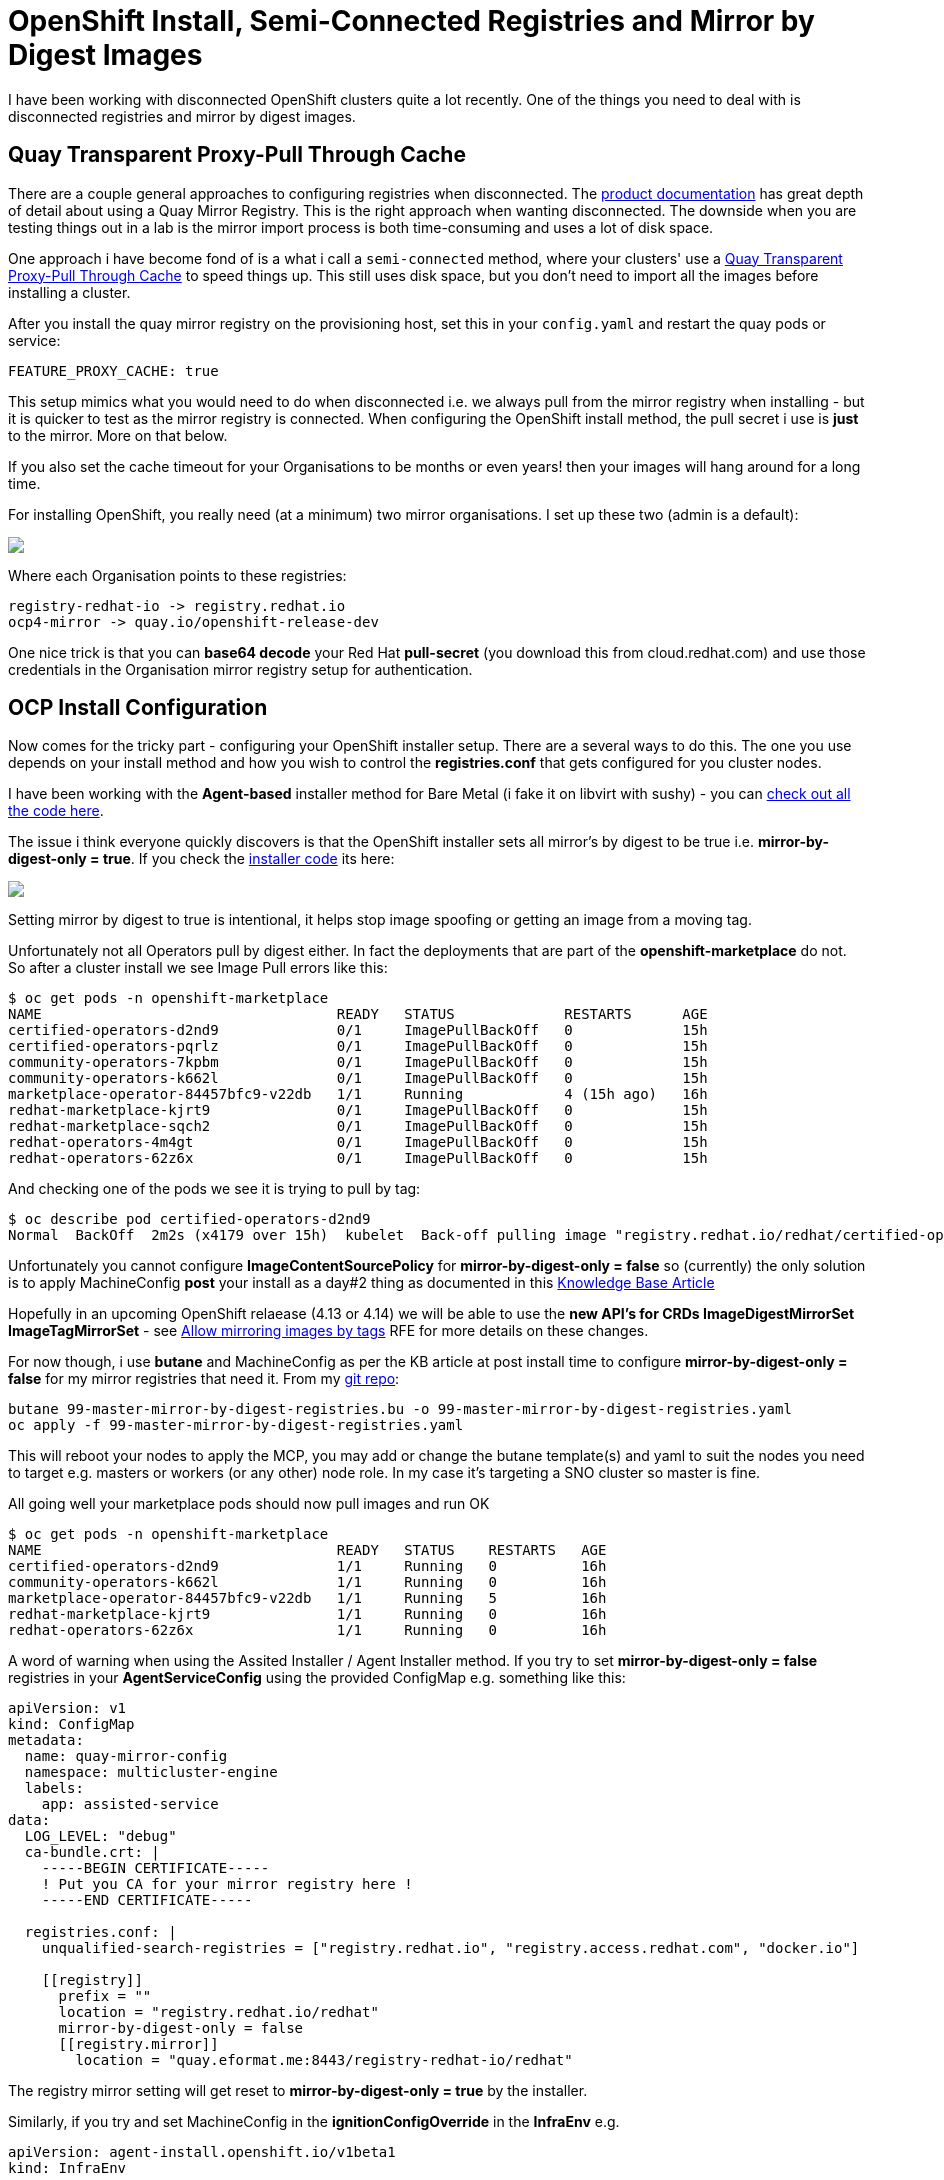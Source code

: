 = OpenShift Install, Semi-Connected Registries and Mirror by Digest Images
:jbake-date: 2023-04-12
:jbake-type: post
:jbake-tags: openshift,gitops,registries,disconnected
:jbake-status: published

I have been working with disconnected OpenShift clusters quite a lot recently. One of the things you need to deal with is disconnected registries and mirror by digest images.

== Quay Transparent Proxy-Pull Through Cache

There are a couple general approaches to configuring registries when disconnected. The https://docs.openshift.com/container-platform/4.12/installing/disconnected_install/index.html[product documentation] has great depth of detail about using a Quay Mirror Registry. This is the right approach when wanting disconnected. The downside when you are testing things out in a lab is the mirror import process is both time-consuming and uses a lot of disk space.

One approach i have become fond of is a what i call a `semi-connected` method, where your clusters' use a https://www.youtube.com/watch?v=oVlRDuCD6ic[Quay Transparent Proxy-Pull Through Cache] to speed things up. This still uses disk space, but you don't need to import all the images before installing a cluster.

After you install the quay mirror registry on the provisioning host, set this in your `config.yaml` and restart the quay pods or service:

[source,bash,options="wrap"]
----
FEATURE_PROXY_CACHE: true
----

This setup mimics what you would need to do when disconnected i.e. we always pull from the mirror registry when installing - but it is quicker to test as the mirror registry is connected. When configuring the OpenShift install method, the pull secret i use is *just* to the mirror. More on that below.

If you also set the cache timeout for your Organisations to be months or even years! then your images will hang around for a long time.

For installing OpenShift, you really need (at a minimum) two mirror organisations. I set up these two (admin is a default):

++++
<div id="lightbox"></div>
<div class="imageblock id="quay-mirror-orgs">
  <img src="/2023/04/quay-mirror-orgs.png" class="zoom">
</div>
++++

Where each Organisation points to these registries:

[source,bash,options="wrap"]
----
registry-redhat-io -> registry.redhat.io
ocp4-mirror -> quay.io/openshift-release-dev
----

One nice trick is that you can *base64 decode* your Red Hat *pull-secret* (you download this from cloud.redhat.com) and use those credentials in the Organisation mirror registry setup for authentication.

== OCP Install Configuration

Now comes for the tricky part - configuring your OpenShift installer setup. There are a several ways to do this. The one you use depends on your install method and how you wish to control the *registries.conf* that gets configured for you cluster nodes.

I have been working with the *Agent-based* installer method for Bare Metal (i fake it on libvirt with sushy) - you can https://github.com/eformat/acm-gitops-ocp[check out all the code here].

The issue i think everyone quickly discovers is that the OpenShift installer sets all mirror's by digest to be true i.e. *mirror-by-digest-only = true*. If you check the https://github.com/openshift/installer[installer code] its here:

++++
<div id="lightbox"></div>
<div class="imageblock id="ocp-installer-boostrap">
  <img src="/2023/04/ocp-installer-boostrap.png" class="zoom">
</div>
++++

Setting mirror by digest to true is intentional, it helps stop image spoofing or getting an image from a moving tag.

Unfortunately not all Operators pull by digest either. In fact the deployments that are part of the *openshift-marketplace* do not. So after a cluster install we see Image Pull errors like this:

[source,bash,options="wrap"]
----
$ oc get pods -n openshift-marketplace
NAME                                   READY   STATUS             RESTARTS      AGE
certified-operators-d2nd9              0/1     ImagePullBackOff   0             15h
certified-operators-pqrlz              0/1     ImagePullBackOff   0             15h
community-operators-7kpbm              0/1     ImagePullBackOff   0             15h
community-operators-k662l              0/1     ImagePullBackOff   0             15h
marketplace-operator-84457bfc9-v22db   1/1     Running            4 (15h ago)   16h
redhat-marketplace-kjrt9               0/1     ImagePullBackOff   0             15h
redhat-marketplace-sqch2               0/1     ImagePullBackOff   0             15h
redhat-operators-4m4gt                 0/1     ImagePullBackOff   0             15h
redhat-operators-62z6x                 0/1     ImagePullBackOff   0             15h
----

And checking one of the pods we see it is trying to pull by tag:

[source,bash,options="wrap"]
----
$ oc describe pod certified-operators-d2nd9
Normal  BackOff  2m2s (x4179 over 15h)  kubelet  Back-off pulling image "registry.redhat.io/redhat/certified-operator-index:v4.12"
----

Unfortunately you cannot configure *ImageContentSourcePolicy* for *mirror-by-digest-only = false* so (currently) the only solution is to apply MachineConfig *post* your install as a day#2 thing as documented in this https://access.redhat.com/solutions/4817401[Knowledge Base Article]

Hopefully in an upcoming OpenShift relaease (4.13 or 4.14) we will be able to use the *new API's for CRDs ImageDigestMirrorSet ImageTagMirrorSet* - see https://issues.redhat.com/browse/OCPNODE-521[Allow mirroring images by tags] RFE for more details on these changes.

For now though, i use *butane* and MachineConfig as per the KB article at post install time to configure *mirror-by-digest-only = false* for my mirror registries that need it. From my https://github.com/eformat/acm-gitops-ocp[git repo]:

[source,bash,options="wrap"]
----
butane 99-master-mirror-by-digest-registries.bu -o 99-master-mirror-by-digest-registries.yaml
oc apply -f 99-master-mirror-by-digest-registries.yaml
----

This will reboot your nodes to apply the MCP, you may add or change the butane template(s) and yaml to suit the nodes you need to target e.g. masters or workers (or any other) node role. In my case it's targeting a SNO cluster so master is fine.

All going well your marketplace pods should now pull images and run OK

[source,bash,options="wrap"]
----
$ oc get pods -n openshift-marketplace
NAME                                   READY   STATUS    RESTARTS   AGE
certified-operators-d2nd9              1/1     Running   0          16h
community-operators-k662l              1/1     Running   0          16h
marketplace-operator-84457bfc9-v22db   1/1     Running   5          16h
redhat-marketplace-kjrt9               1/1     Running   0          16h
redhat-operators-62z6x                 1/1     Running   0          16h
----

A word of warning when using the Assited Installer / Agent Installer method. If you try to set *mirror-by-digest-only = false* registries in your *AgentServiceConfig* using the provided ConfigMap e.g. something like this:

[source,yaml,options="wrap"]
----
apiVersion: v1
kind: ConfigMap
metadata:
  name: quay-mirror-config
  namespace: multicluster-engine
  labels:
    app: assisted-service
data:
  LOG_LEVEL: "debug"
  ca-bundle.crt: |
    -----BEGIN CERTIFICATE-----
    ! Put you CA for your mirror registry here !
    -----END CERTIFICATE-----

  registries.conf: |
    unqualified-search-registries = ["registry.redhat.io", "registry.access.redhat.com", "docker.io"]

    [[registry]]
      prefix = ""
      location = "registry.redhat.io/redhat"
      mirror-by-digest-only = false
      [[registry.mirror]]
        location = "quay.eformat.me:8443/registry-redhat-io/redhat"
----

The registry mirror setting will get reset to *mirror-by-digest-only = true* by the installer.

Similarly, if you try and set MachineConfig in the *ignitionConfigOverride* in the *InfraEnv* e.g.

[source,yaml,options="wrap"]
----
apiVersion: agent-install.openshift.io/v1beta1
kind: InfraEnv
...
  # User for modify ignition during discovery
  ignitionConfigOverride: '{"ignition": {"version": "3.1.0"}, "storage": {"files": [{"path": "/etc/containers/registries.conf", "mode": 420, "overwrite": true, "user": { "name": "root"},"contents": {"source": "data:text/plain;base64,dW5xd..."}}]}}'
----

it also gets overriden by the installer. I tried both these methods and failed 😭😭

== Summary

For now, the only way to configure *mirror-by-digest-only = false* is via MachineConfig *post-install*.

You can always *try* and only mirror images by digest, just remember that various operators and components may not be configured this work this way.

The future looks bright with the new API's, as this has been a long-standing issue now.

🏅Good luck installing out there !!
